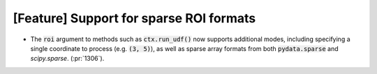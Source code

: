 [Feature] Support for sparse ROI formats
========================================

* The :code:`roi` argument to methods such as :code:`ctx.run_udf()`
  now supports additional modes, including specifying a single coordinate
  to process (e.g. :code:`(3, 5)`), as well as sparse array formats
  from both :code:`pydata.sparse` and `scipy.sparse`.  (:pr:`1306`).
